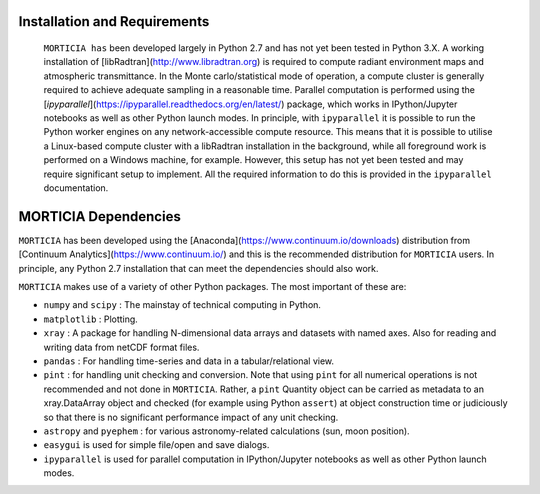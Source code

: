 Installation and Requirements
=============================
 ``MORTICIA has`` been developed largely in Python 2.7 and has not yet been tested in Python 3.X.
 A working installation of [libRadtran](http://www.libradtran.org) is required to compute radiant environment
 maps and atmospheric transmittance. In the Monte carlo/statistical mode of operation, a compute cluster
 is generally required to achieve adequate sampling in a reasonable time. Parallel computation is performed
 using the [`ipyparallel`](https://ipyparallel.readthedocs.org/en/latest/) package, which works in
 IPython/Jupyter notebooks as well as other Python launch modes. In principle, with ``ipyparallel`` it is possible
 to run the Python worker engines on any network-accessible compute resource. This means that it is possible to
 utilise a Linux-based compute cluster with a libRadtran installation in the background, while all foreground
 work is performed on a Windows machine, for example. However, this setup has not yet been tested and may require
 significant setup to implement. All the required information to do this is provided in the ``ipyparallel``
 documentation.

MORTICIA Dependencies
=====================
``MORTICIA`` has been developed using the [Anaconda](https://www.continuum.io/downloads) distribution from
[Continuum Analytics](https://www.continuum.io/) and this is the recommended distribution for ``MORTICIA`` users.
In principle, any Python 2.7 installation that can meet the dependencies should also work.

``MORTICIA`` makes use of a variety of other Python packages. The most important of these are:

- ``numpy`` and ``scipy`` : The mainstay of technical computing in Python.
- ``matplotlib`` : Plotting.
- ``xray`` : A package for handling N-dimensional data arrays and datasets with named axes. Also for reading and writing
  data from netCDF format files.
- ``pandas`` : For handling time-series and data in a tabular/relational view.
- ``pint`` : for handling unit checking and conversion. Note that using ``pint`` for all numerical operations is not
  recommended and not done in ``MORTICIA``. Rather, a ``pint`` Quantity object can be carried as metadata to an
  xray.DataArray object and checked (for example using Python ``assert``) at object construction time or judiciously
  so that there is no significant performance impact of any unit checking.
- ``astropy`` and ``pyephem`` : for various astronomy-related calculations (sun, moon position).
- ``easygui`` is used for simple file/open and save dialogs.
- ``ipyparallel`` is used for parallel computation in IPython/Jupyter notebooks as well as other Python launch modes.

